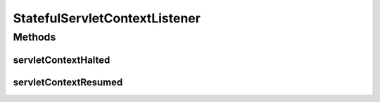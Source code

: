 StatefulServletContextListener
==============================

.. java:package:: hk.hku.cecid.piazza.commons.servlet
   :noindex:

.. java:type:: public interface StatefulServletContextListener

   StatefulServletContextListener is a listener for listening the events from a stateful servlet context.

   :author: Hugo Y. K. Lam

   **See also:** :java:ref:`StatefulServletContext`

Methods
-------
servletContextHalted
^^^^^^^^^^^^^^^^^^^^

.. java:method:: public void servletContextHalted()
   :outertype: StatefulServletContextListener

   Invoked when the context it is listening has been halted.

servletContextResumed
^^^^^^^^^^^^^^^^^^^^^

.. java:method:: public void servletContextResumed()
   :outertype: StatefulServletContextListener

   Invoked when the context it is listening has been resumed.

